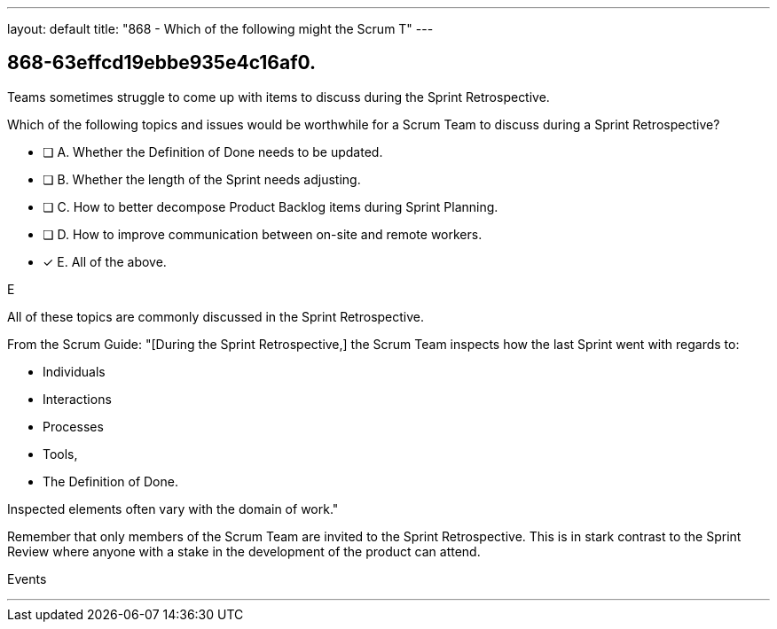 ---
layout: default 
title: "868 - Which of the following might the Scrum T"
---


[#question]
== 868-63effcd19ebbe935e4c16af0.

****

[#query]
--

Teams sometimes struggle to come up with items to discuss during the Sprint Retrospective.

Which of the following topics and issues would be worthwhile for a Scrum Team to discuss during a Sprint Retrospective?

--

[#list]
--
* [ ] A. Whether the Definition of Done needs to be updated.
* [ ] B. Whether the length of the Sprint needs adjusting.
* [ ] C. How to better decompose Product Backlog items during Sprint Planning.
* [ ] D. How to improve communication between on-site and remote workers.
* [*] E. All of the above.

--
****

[#answer]
E

[#explanation]
--
All of these topics are commonly discussed in the Sprint Retrospective.

From the Scrum Guide: "[During the Sprint Retrospective,] the Scrum Team inspects how the last Sprint went with regards to:

- Individuals
- Interactions
- Processes
- Tools,
- The Definition of Done. 

Inspected elements often vary with the domain of work."

Remember that only members of the Scrum Team are invited to the Sprint Retrospective. This is in stark contrast to the Sprint Review where anyone with a stake in the development of the product can attend.


--

[#ka]
Events

'''

